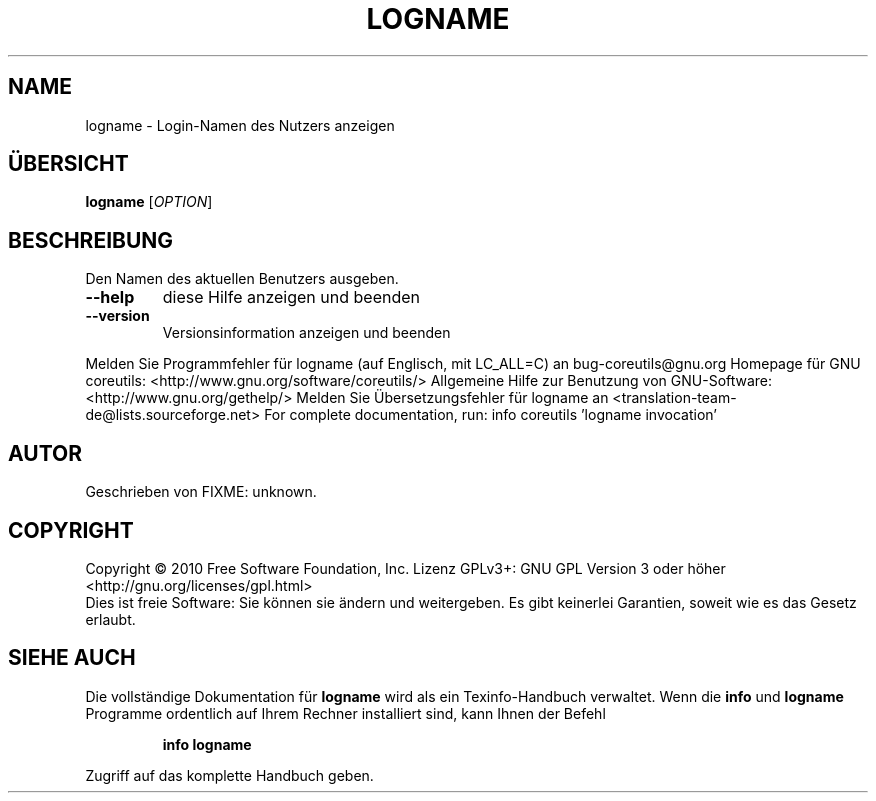 .\" DO NOT MODIFY THIS FILE!  It was generated by help2man 1.38.2.
.TH LOGNAME "1" "April 2010" "GNU coreutils 8.5" "Benutzerkommandos"
.SH NAME
logname \- Login-Namen des Nutzers anzeigen
.SH ÜBERSICHT
.B logname
[\fIOPTION\fR]
.SH BESCHREIBUNG
Den Namen des aktuellen Benutzers ausgeben.
.TP
\fB\-\-help\fR
diese Hilfe anzeigen und beenden
.TP
\fB\-\-version\fR
Versionsinformation anzeigen und beenden
.PP
Melden Sie Programmfehler für logname (auf Englisch, mit LC_ALL=C) an bug\-coreutils@gnu.org
Homepage für GNU coreutils: <http://www.gnu.org/software/coreutils/>
Allgemeine Hilfe zur Benutzung von GNU\-Software: <http://www.gnu.org/gethelp/>
Melden Sie Übersetzungsfehler für logname an <translation\-team\-de@lists.sourceforge.net>
For complete documentation, run: info coreutils 'logname invocation'
.SH AUTOR
Geschrieben von FIXME: unknown.
.SH COPYRIGHT
Copyright \(co 2010 Free Software Foundation, Inc.
Lizenz GPLv3+: GNU GPL Version 3 oder höher <http://gnu.org/licenses/gpl.html>
.br
Dies ist freie Software: Sie können sie ändern und weitergeben.
Es gibt keinerlei Garantien, soweit wie es das Gesetz erlaubt.
.SH "SIEHE AUCH"
Die vollständige Dokumentation für
.B logname
wird als ein Texinfo-Handbuch verwaltet. Wenn die
.B info
und
.B logname
Programme ordentlich auf Ihrem Rechner installiert sind, kann Ihnen der
Befehl
.IP
.B info logname
.PP
Zugriff auf das komplette Handbuch geben.
